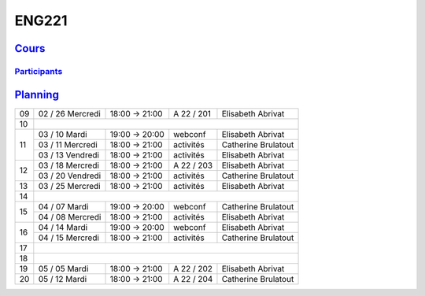 ENG221
======

`Cours <http://naq.moodle.lecnam.net/course/view.php?id=1826>`_
---------------------------------------------------------------

`Participants <https://naq.moodle.lecnam.net/user/index.php?contextid=57522>`_
^^^^^^^^^^^^^^^^^^^^^^^^^^^^^^^^^^^^^^^^^^^^^^^^^^^^^^^^^^^^^^^^^^^^^^^^^^^^^^

`Planning <https://iscople.gescicca.net/Planning.aspx>`_
--------------------------------------------------------

+----+------------------+---------------+------------+---------------------+
| 09 | 02 / 26 Mercredi | 18:00 → 21:00 | A 22 / 201 | Elisabeth Abrivat   |
+----+------------------+---------------+------------+---------------------+
| 10 |                                                                     |
+----+------------------+---------------+------------+---------------------+
|    | 03 / 10 Mardi    | 19:00 → 20:00 | webconf    | Elisabeth Abrivat   |
|    +------------------+---------------+------------+---------------------+
| 11 | 03 / 11 Mercredi | 18:00 → 21:00 | activités  | Catherine Brulatout |
|    +------------------+---------------+------------+---------------------+
|    | 03 / 13 Vendredi | 18:00 → 21:00 | activités  | Elisabeth Abrivat   |
+----+------------------+---------------+------------+---------------------+
|    | 03 / 18 Mercredi | 18:00 → 21:00 | A 22 / 203 | Elisabeth Abrivat   |
| 12 +------------------+---------------+------------+---------------------+
|    | 03 / 20 Vendredi | 18:00 → 21:00 | activités  | Catherine Brulatout |
+----+------------------+---------------+------------+---------------------+
| 13 | 03 / 25 Mercredi | 18:00 → 21:00 | activités  | Elisabeth Abrivat   |
+----+------------------+---------------+------------+---------------------+
| 14 |                                                                     |
+----+------------------+---------------+------------+---------------------+
|    | 04 / 07 Mardi    | 19:00 → 20:00 | webconf    | Catherine Brulatout |
| 15 +------------------+---------------+------------+---------------------+
|    | 04 / 08 Mercredi | 18:00 → 21:00 | activités  | Elisabeth Abrivat   |
+----+------------------+---------------+------------+---------------------+
|    | 04 / 14 Mardi    | 19:00 → 20:00 | webconf    | Elisabeth Abrivat   |
| 16 +------------------+---------------+------------+---------------------+
|    | 04 / 15 Mercredi | 18:00 → 21:00 | activités  | Catherine Brulatout |
+----+------------------+---------------+------------+---------------------+
| 17 |                                                                     |
+----+------------------+---------------+------------+---------------------+
| 18 |                                                                     |
+----+------------------+---------------+------------+---------------------+
| 19 | 05 / 05 Mardi    | 18:00 → 21:00 | A 22 / 202 | Elisabeth Abrivat   |
+----+------------------+---------------+------------+---------------------+
| 20 | 05 / 12 Mardi    | 18:00 → 21:00 | A 22 / 204 | Catherine Brulatout |
+----+------------------+---------------+------------+---------------------+
